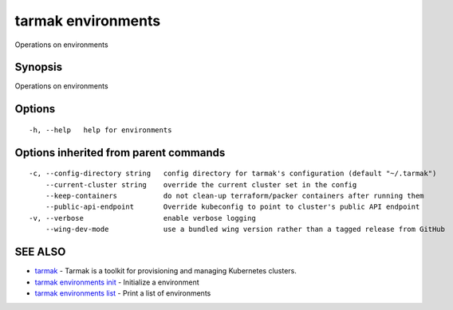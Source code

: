 .. _tarmak_environments:

tarmak environments
-------------------

Operations on environments

Synopsis
~~~~~~~~


Operations on environments

Options
~~~~~~~

::

  -h, --help   help for environments

Options inherited from parent commands
~~~~~~~~~~~~~~~~~~~~~~~~~~~~~~~~~~~~~~

::

  -c, --config-directory string   config directory for tarmak's configuration (default "~/.tarmak")
      --current-cluster string    override the current cluster set in the config
      --keep-containers           do not clean-up terraform/packer containers after running them
      --public-api-endpoint       Override kubeconfig to point to cluster's public API endpoint
  -v, --verbose                   enable verbose logging
      --wing-dev-mode             use a bundled wing version rather than a tagged release from GitHub

SEE ALSO
~~~~~~~~

* `tarmak <tarmak.html>`_ 	 - Tarmak is a toolkit for provisioning and managing Kubernetes clusters.
* `tarmak environments init <tarmak_environments_init.html>`_ 	 - Initialize a environment
* `tarmak environments list <tarmak_environments_list.html>`_ 	 - Print a list of environments

